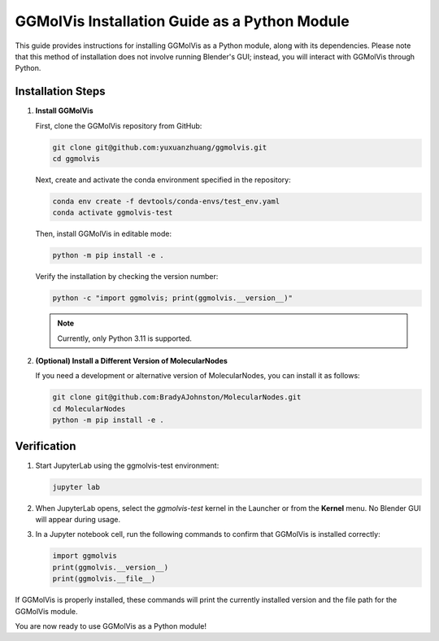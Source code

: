 ==============================================
GGMolVis Installation Guide as a Python Module
==============================================

This guide provides instructions for installing GGMolVis as a Python module, along with its dependencies.
Please note that this method of installation does not involve running Blender's GUI; instead, you will interact with GGMolVis through Python.

Installation Steps
==================

1. **Install GGMolVis**

   First, clone the GGMolVis repository from GitHub:

   .. code-block:: bash

      git clone git@github.com:yuxuanzhuang/ggmolvis.git
      cd ggmolvis

   Next, create and activate the conda environment specified in the repository:

   .. code-block:: bash

      conda env create -f devtools/conda-envs/test_env.yaml
      conda activate ggmolvis-test

   Then, install GGMolVis in editable mode:

   .. code-block:: bash

      python -m pip install -e .

   Verify the installation by checking the version number:

   .. code-block:: bash

      python -c "import ggmolvis; print(ggmolvis.__version__)"

   .. note::
      Currently, only Python 3.11 is supported.

2. **(Optional) Install a Different Version of MolecularNodes**

   If you need a development or alternative version of MolecularNodes, you can install it as follows:

   .. code-block:: bash

      git clone git@github.com:BradyAJohnston/MolecularNodes.git
      cd MolecularNodes
      python -m pip install -e .

Verification
============

1. Start JupyterLab using the ggmolvis-test environment:

   .. code-block:: bash

      jupyter lab

2. When JupyterLab opens, select the `ggmolvis-test` kernel in the Launcher or from the **Kernel** menu. No Blender GUI will appear during usage.

3. In a Jupyter notebook cell, run the following commands to confirm that GGMolVis is installed correctly:

   .. code-block:: python

      import ggmolvis
      print(ggmolvis.__version__)
      print(ggmolvis.__file__)

If GGMolVis is properly installed, these commands will print the currently installed version and the file path for the GGMolVis module.

You are now ready to use GGMolVis as a Python module!

